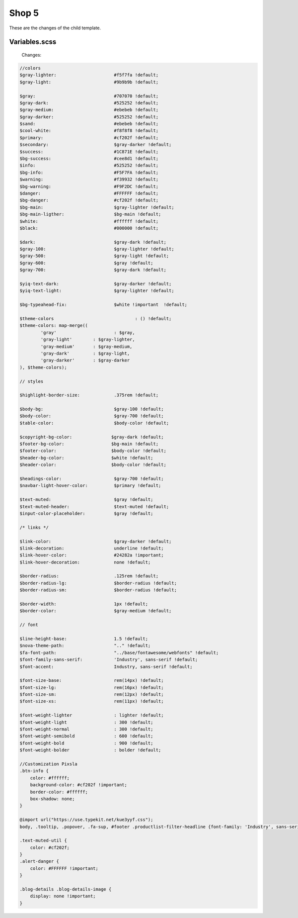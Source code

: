 Shop 5
=========

These are the changes of the child template.

Variables.scss
--------

    Changes:
    
.. code-block::

    //colors
    $gray-lighter:                      #f5f7fa !default;
    $gray-light:                        #9b9b9b !default;
    
    $gray:                              #707070 !default;
    $gray-dark:                         #525252 !default;
    $gray-medium:                       #ebebeb !default;
    $gray-darker:                       #525252 !default;
    $sand:                              #ebebeb !default;
    $cool-white:                        #f8f8f8 !default;
    $primary:                           #cf202f !default;
    $secondary:                         $gray-darker !default;
    $success:                           #1C871E !default;
    $bg-success:                        #cee8d1 !default;
    $info:                              #525252 !default;
    $bg-info:                           #F5F7FA !default;
    $warning:                           #f39932 !default;
    $bg-warning:                        #F9F2DC !default;
    $danger:                            #FFFFFF !default;
    $bg-danger:                         #cf202f !default;
    $bg-main:                           $gray-lighter !default;
    $bg-main-ligther:                   $bg-main !default;
    $white:                             #ffffff !default;
    $black:                             #000000 !default;

    $dark:                              $gray-dark !default;
    $gray-100:                          $gray-lighter !default;
    $gray-500:                          $gray-light !default;
    $gray-600:                          $gray !default;
    $gray-700:                          $gray-dark !default;

    $yiq-text-dark:                     $gray-darker !default;
    $yiq-text-light:                    $gray-lighter !default;

    $bg-typeahead-fix:                  $white !important  !default;

    $theme-colors				: () !default;
    $theme-colors: map-merge((
            'gray'			: $gray,
            'gray-light'	: $gray-lighter,
            'gray-medium'	: $gray-medium,
            'gray-dark'		: $gray-light,
            'gray-darker'	: $gray-darker
    ), $theme-colors);

    // styles

    $highlight-border-size:             .375rem !default;

    $body-bg:                           $gray-100 !default;
    $body-color:                        $gray-700 !default;
    $table-color:                       $body-color !default;

    $copyright-bg-color:               $gray-dark !default;
    $footer-bg-color:                  $bg-main !default;
    $footer-color:                     $body-color !default;
    $header-bg-color:                  $white !default;
    $header-color:                     $body-color !default;

    $headings-color:                    $gray-700 !default;
    $navbar-light-hover-color:          $primary !default;

    $text-muted:                        $gray !default;
    $text-muted-header:                 $text-muted !default;
    $input-color-placeholder:           $gray !default;

    /* links */

    $link-color:                        $gray-darker !default;
    $link-decoration:                   underline !default;
    $link-hover-color:                  #24282a !important;
    $link-hover-decoration:             none !default;

    $border-radius:                     .125rem !default;
    $border-radius-lg:                  $border-radius !default;
    $border-radius-sm:                  $border-radius !default;

    $border-width:                      1px !default;
    $border-color:                      $gray-medium !default;

    // font

    $line-height-base:                  1.5 !default;
    $nova-theme-path:                   ".." !default;
    $fa-font-path:                      "../base/fontawesome/webfonts" !default;
    $font-family-sans-serif:            'Industry', sans-serif !default;
    $font-accent:                       Industry, sans-serif !default;

    $font-size-base:                    rem(14px) !default;
    $font-size-lg:                      rem(16px) !default;
    $font-size-sm:                      rem(12px) !default;
    $font-size-xs:                      rem(11px) !default;

    $font-weight-lighter		: lighter !default;
    $font-weight-light			: 300 !default;
    $font-weight-normal			: 300 !default;
    $font-weight-semibold		: 600 !default;
    $font-weight-bold			: 900 !default;
    $font-weight-bolder			: bolder !default;

    //Customization Pixsla
    .btn-info {
        color: #ffffff;
        background-color: #cf202f !important;
        border-color: #ffffff;
        box-shadow: none;
    }

    @import url("https://use.typekit.net/kue3yyf.css");
    body, .tooltip, .popover, .fa-sup, #footer .productlist-filter-headline {font-family: 'Industry', sans-serif;}

    .text-muted-util {
        color: #cf202f;
    }
    .alert-danger {
        color: #FFFFFF !important;
    }

    .blog-details .blog-details-image {
        display: none !important;
    }


